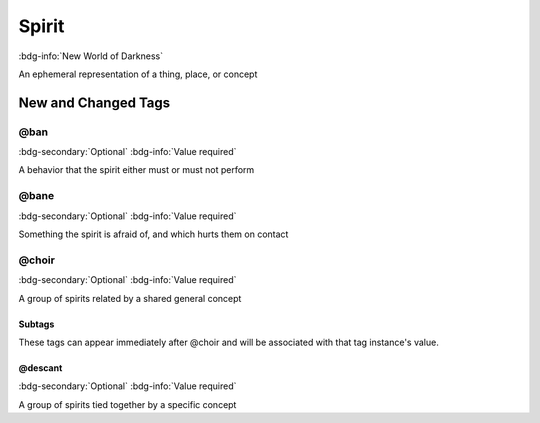 .. _sys_nwod_spirit:

Spirit
######

:bdg-info:`New World of Darkness`

An ephemeral representation of a thing, place, or concept




New and Changed Tags
====================

.. _tag_nwod_spirit_ban:

@ban
----

:bdg-secondary:`Optional`
:bdg-info:`Value required`

A behavior that the spirit either must or must not perform


.. _tag_nwod_spirit_bane:

@bane
-----

:bdg-secondary:`Optional`
:bdg-info:`Value required`

Something the spirit is afraid of, and which hurts them on contact


.. _tag_nwod_spirit_choir:

@choir
------

:bdg-secondary:`Optional`
:bdg-info:`Value required`

A group of spirits related by a shared general concept


Subtags
~~~~~~~

These tags can appear immediately after @choir and will be associated with that tag instance's value.

.. _tag_nwod_spirit_choir_descant:

@descant
~~~~~~~~

:bdg-secondary:`Optional`
:bdg-info:`Value required`

A group of spirits tied together by a specific concept



